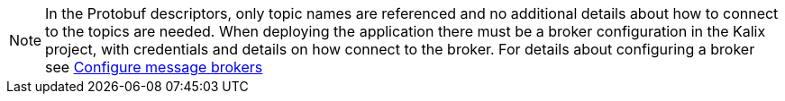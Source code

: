 [NOTE]
====
In the Protobuf descriptors, only topic names are referenced and no additional details about how to connect to the topics are needed. When deploying the application there must be a broker configuration in the Kalix project, with credentials and details on how connect to the broker. For details about configuring a broker see https://docs.kalix.io/projects/message-brokers.html[Configure message brokers]
====